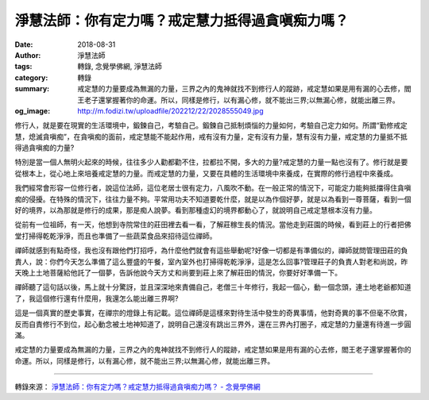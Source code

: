 淨慧法師：你有定力嗎？戒定慧力抵得過貪嗔痴力嗎？
################################################

:date: 2018-08-31
:author: 淨慧法師
:tags: 轉錄, 念覺學佛網, 淨慧法師
:category: 轉錄
:summary: 戒定慧的力量要成為無漏的力量，三界之內的鬼神就找不到修行人的蹤跡，戒定慧如果是用有漏的心去修，閻王老子還掌握著你的命運。所以，同樣是修行，以有漏心修，就不能出三界;以無漏心修，就能出離三界。
:og_image: http://m.fodizi.tw/uploadfile/202212/22/2028555049.jpg


修行人，就是要在現實的生活環境中，鍛鍊自己，考驗自己。鍛鍊自己抵制煩惱的力量如何，考驗自己定力如何。所謂“勤修戒定慧，熄滅貪嗔痴”，在貪嗔痴的面前，戒定慧能不能起作用，戒有沒有力量，定有沒有力量，慧有沒有力量，戒定慧的力量抵不抵得過貪嗔痴的力量?

特別是當一個人無明火起來的時候，往往多少人勸都勸不住，拉都拉不開，多大的力量?戒定慧的力量一點也沒有了。修行就是要從根本上，從心地上來培養戒定慧的力量。而戒定慧的力量，又要在具體的生活環境中來養成，在實際的修行過程中來養成。

我們經常會形容一位修行者，說這位法師，這位老居士很有定力，八風吹不動。在一般正常的情況下，可能定力能夠抵擋得住貪嗔痴的侵擾。在特殊的情況下，往往力量不夠。平常用功夫不知道要乾什麼，就是以為作個好夢，就是以為看到一尊菩薩，看到一個好的境界，以為那就是修行的成果，那是痴人說夢。看到那種虛幻的境界都動心了，就說明自己戒定慧根本沒有力量。

從前有一位祖師，有一天，他想到寺院常住的莊田裡去看一看，了解莊稼生長的情況。當他走到莊園的時候，看到莊上的行者把佛堂打掃得乾乾淨淨，而且也準備了一些蔬菜食品來招待這位禪師。

禪師就感到有點奇怪，我也沒有跟他們打招呼，為什麼他們就會有這些舉動呢?好像一切都是有準備似的，禪師就問管理田莊的負責人，說：你們今天怎么準備了這么豐盛的午餐，室內室外也打掃得乾乾淨淨，這是怎么回事?管理莊子的負責人對老和尚說，昨天晚上土地菩薩給他託了一個夢，告訴他說今天方丈和尚要到莊上來了解莊田的情況，你要好好準備一下。

禪師聽了這句話以後，馬上就十分驚訝，並且深深地來責備自己，老僧三十年修行，我起一個心，動一個念頭，連土地老爺都知道了，我這個修行還有什麼用，我還怎么能出離三界啊?

這是一個真實的歷史事實，在禪宗的燈錄上有記載。這位禪師是這樣來對待生活中發生的奇異事情，他對奇異的事不但毫不欣賞，反而自責修行不到位，起心動念被土地神知道了，說明自己還沒有跳出三界外，還在三界內打圈子，戒定慧的力量還有待進一步圓滿。

戒定慧的力量要成為無漏的力量，三界之內的鬼神就找不到修行人的蹤跡，戒定慧如果是用有漏的心去修，閻王老子還掌握著你的命運。所以，同樣是修行，以有漏心修，就不能出三界;以無漏心修，就能出離三界。

----

轉錄來源：
`淨慧法師：你有定力嗎？戒定慧力抵得過貪嗔痴力嗎？ - 念覺學佛網 <https://nianjue.org/article/56/558017.html>`_
